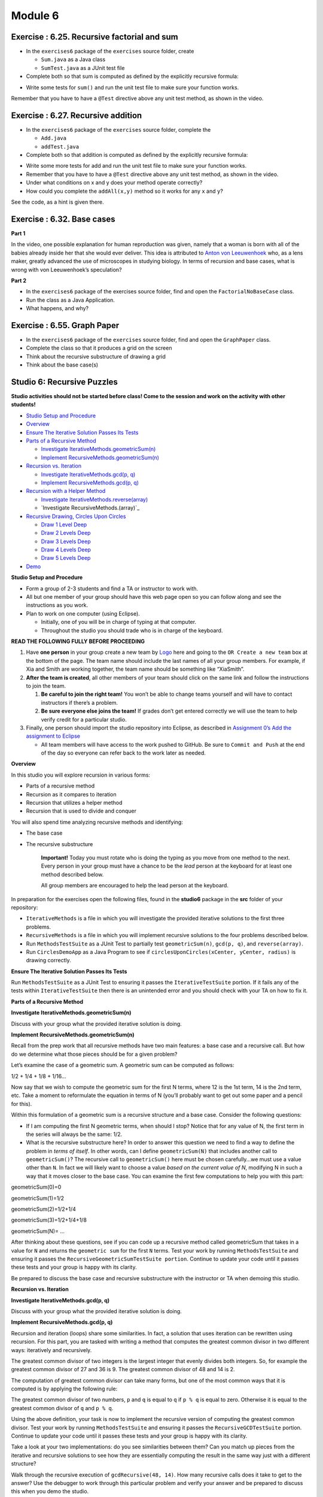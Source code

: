 =====================
Module 6
=====================

.. Here is were you specify the content and order of your new book.

.. Each section heading (e.g. "SECTION 1: A Random Section") will be
   a heading in the table of contents. Source files that should be
   generated and included in that section should be placed on individual
   lines, with one line separating the first source filename and the
   :maxdepth: line.

.. Sources can also be included from subfolders of this directory.
   (e.g. "DataStructures/queues.rst").


Exercise : 6.25. Recursive factorial and sum
:::::::::::::::::::::::::::::::::::::::::::::::::::

* In the ``exercises6`` package of the ``exercises`` source folder, create

  * ``Sum.java`` as a Java class
  
  * ``SumTest.java`` as a JUnit test file
  
* Complete both so that sum is computed as defined by the explicitly recursive formula:

.. image:: 6.25.photo.png
  :alt: Recursive Formula
  :width: 350
  :height: 75
  :align: center



* Write some tests for ``sum()`` and run the unit test file to make sure your function works.


Remember that you have to have a ``@Test`` directive above any unit test method, as shown in the video.


Exercise : 6.27. Recursive addition
:::::::::::::::::::::::::::::::::::::::::::::::::::

* In the ``exercises6`` package of the ``exercises`` source folder, complete the

  * ``Add.java``

  * ``addTest.java``

* Complete both so that addition is computed as defined by the explicitly recursive formula:

.. image:: 6.27.photo.png
  :alt: Recursive Formula
  :width: 350
  :height: 75
  :align: center




* Write some more tests for add and run the unit test file to make sure your function works.
  
* Remember that you have to have a ``@Test`` directive above any unit test method, as shown in the video.

* Under what conditions on x and y does your method operate correctly?

* How could you complete the ``addAll(x,y)`` method so it works for any ``x`` and ``y``?
  
See the code, as a hint is given there.



Exercise : 6.32. Base cases
:::::::::::::::::::::::::::::::::::::::::::::::::::

**Part 1**

In the video, one possible explanation for human reproduction was given, namely that a woman is born with all of the babies already inside her that she would ever deliver. This idea is attributed to `Anton von Leeuwenhoek <https://en.wikipedia.org/wiki/Antonie_van_Leeuwenhoek>`_ who, as a lens maker, greatly advanced the use of microscopes in studying biology. In terms of recursion and base cases, what is wrong with von Leeuwenhoek’s speculation?

**Part 2**

* In the ``exercises6`` package of the exercises source folder, find and open the ``FactorialNoBaseCase`` class.

* Run the class as a Java Application.

* What happens, and why?

Exercise : 6.55. Graph Paper
:::::::::::::::::::::::::::::::::::::::::::::::::::

* In the ``exercises6`` package of the ``exercises`` source folder, find and open the ``GraphPaper`` class.

* Complete the class so that it produces a grid on the screen

* Think about the recursive substructure of drawing a grid

* Think about the base case(s)

Studio 6: Recursive Puzzles 
::::::::::::::::::::::::::::::::::::::::::::::::::::::::::::::::

**Studio activities should not be started before class! Come to the session and work on the activity with other students!**

* `Studio Setup and Procedure`_

* `Overview`_

* `Ensure The Iterative Solution Passes Its Tests`_

* `Parts of a Recursive Method`_

  * `Investigate IterativeMethods.geometricSum(n)`_

  * `Implement RecursiveMethods.geometricSum(n)`_

* `Recursion vs. Iteration`_

  * `Investigate IterativeMethods.gcd(p, q)`_

  * `Implement RecursiveMethods.gcd(p, q)`_

* `Recursion with a Helper Method`_

  * `Investigate IterativeMethods.reverse(array)`_

  * `Investigate RecursiveMethods.(array)`_

* `Recursive Drawing, Circles Upon Circles`_

  *  `Draw 1 Level Deep`_

  *  `Draw 2 Levels Deep`_

  *  `Draw 3 Levels Deep`_

  *  `Draw 4 Levels Deep`_

  *  `Draw 5 Levels Deep`_

* `Demo`_


.. _Studio Setup and Procedure:

**Studio Setup and Procedure**

* Form a group of 2-3 students and find a TA or instructor to work with.

* All but one member of your group should have this web page open so you can follow along and see the instructions as you work.

* Plan to work on one computer (using Eclipse).

  * Initially, one of you will be in charge of typing at that computer.

  * Throughout the studio you should trade who is in charge of the keyboard.

**READ THE FOLLOWING FULLY BEFORE PROCEEDING**

1. Have **one person** in your group create a new team by `Logo <https://classroom.github.com/g/n3TfYnGC>`_ here and going to the ``OR Create a new team`` box at the bottom of the page. The team name should include the last names of all your group members. For example, if Xia and Smith are working together, the team name should be something like “XiaSmith”.

2. **After the team is created**, all other members of your team should click on the same link and follow the instructions to join the team.

   1. **Be careful to join the right team!** You won’t be able to change teams yourself and will have to contact instructors if there’s a problem.

   2. **Be sure everyone else joins the team!** If grades don’t get entered correctly we will use the team to help verify credit for a particular studio.

3. Finally, one person should import the studio repository into Eclipse, as described in `Assignment 0’s Add the assignment to Eclipse <https://classes.engineering.wustl.edu/2021/fall/cse131//modules/0/assignment#4-add-the-assignment-to-eclipse>`_

   * All team members will have access to the work pushed to GitHub. Be sure to ``Commit and Push`` at the end of the day so everyone can refer back to the work later as needed.

.. _Overview:

**Overview**

In this studio you will explore recursion in various forms:

* Parts of a recursive method

* Recursion as it compares to iteration

* Recursion that utilizes a helper method

* Recursion that is used to divide and conquer

You will also spend time analyzing recursive methods and identifying:

* The base case
* The recursive substructure

   **Important!** Today you must rotate who is doing the typing as you move from one method to the next. Every person in your group must have a chance to be the *lead* person at the keyboard for at least one method described below.

   All group members are encouraged to help the lead person at the keyboard.

In preparation for the exercises open the following files, found in the **studio6** package in the **src** folder of your repository:


* ``IterativeMethods`` is a file in which you will investigate the provided iterative solutions to the first three problems.

* ``RecursiveMethods`` is a file in which you will implement recursive solutions to the four problems described below.

* Run ``MethodsTestSuite`` as a JUnit Test to partially test ``geometricSum(n)``, ``gcd(p, q)``, and ``reverse(array)``.

* Run ``CirclesDemoApp`` as a Java Program to see if ``circlesUponCircles(xCenter, yCenter, radius)`` is drawing correctly.

.. _Ensure The Iterative Solution Passes Its Tests:

**Ensure The Iterative Solution Passes Its Tests**

Run ``MethodsTestSuite`` as a JUnit Test to ensuring it passes the ``IterativeTestSuite`` portion. If it fails any of the tests within ``IterativeTestSuite`` then there is an unintended error and you should check with your TA on how to fix it.


.. _Parts of a Recursive Method:

**Parts of a Recursive Method**

.. _Investigate IterativeMethods.geometricSum(n):

**Investigate IterativeMethods.geometricSum(n)**

Discuss with your group what the provided iterative solution is doing.

.. _Implement RecursiveMethods.geometricSum(n):

**Implement RecursiveMethods.geometricSum(n)**


Recall from the prep work that all recursive methods have two main features: a base case and a recursive call. But how do we determine what those pieces should be for a given problem?

Let’s examine the case of a geometric sum. A geometric sum can be computed as follows:

1/2 + 1/4 + 1/8 + 1/16...

Now say that we wish to compute the geometric sum for the first N terms, where 12 is the 1st term, 14 is the 2nd term, etc. Take a moment to reformulate the equation in terms of N (you’ll probably want to get out some paper and a pencil for this).

Within this formulation of a geometric sum is a recursive structure and a base case. Consider the following questions:

* If I am computing the first N geometric terms, when should I stop? Notice that for any value of N, the first term in the series will always be the same: 1/2. 

* What is the recursive substructure here? In order to answer this question we need to find a way to define the problem in *terms of itself*. In other words, can I define ``geometricSum(N)`` that includes another call to ``geometricSum()``? The recursive call to ``geometricSum()`` here must be chosen carefully…we must use a value other than ``N``. In fact we will likely want to choose a value *based on the current value of N*, modifying N in such a way that it moves closer to the base case. You can examine the first few computations to help you with this part:

geometricSum(0)=0

geometricSum(1)=1/2

geometricSum(2)=1/2+1/4

geometricSum(3)=1/2+1/4+1/8

geometricSum(N)= ...

After thinking about these questions, see if you can code up a recursive method called geometricSum that takes in a value for ``N`` and returns the ``geometric sum`` for the first ``N`` terms. Test your work by running ``MethodsTestSuite`` and ensuring it passes the ``RecursiveGeometricSumTestSuite portion``. Continue to update your code until it passes these tests and your group is happy with its clarity.

Be prepared to discuss the base case and recursive substructure with the instructor or TA when demoing this studio.

.. _Recursion vs. Iteration:

**Recursion vs. Iteration**

.. _Investigate IterativeMethods.gcd(p, q):

**Investigate IterativeMethods.gcd(p, q)**

Discuss with your group what the provided iterative solution is doing.

.. _Implement RecursiveMethods.gcd(p, q):

**Implement RecursiveMethods.gcd(p, q)**

Recursion and iteration (loops) share some similarities. In fact, a solution that uses iteration can be rewritten using recursion. For this part, you are tasked with writing a method that computes the greatest common divisor in two different ways: iteratively and recursively.

The greatest common divisor of two integers is the largest integer that evenly divides both integers. So, for example the greatest common divisor of 27 and 36 is 9. The greatest common divisor of 48 and 14 is 2.

The computation of greatest common divisor can take many forms, but one of the most common ways that it is computed is by applying the following rule:


The greatest common divisor of two numbers, ``p`` and ``q`` is equal to ``q`` if ``p % q`` is equal to zero. Otherwise it is equal to the greatest common divisor of ``q`` and ``p % q``.

Using the above definition, your task is now to implement the recursive version of computing the greatest common divisor. Test your work by running ``MethodsTestSuite`` and ensuring it passes the ``RecursiveGCDTestSuite`` portion. Continue to update your code until it passes these tests and your group is happy with its clarity.

Take a look at your two implementations: do you see similarities between them? Can you match up pieces from the iterative and recursive solutions to see how they are essentially computing the result in the same way just with a different structure?

Walk through the recursive execution of ``gcdRecursive(48, 14)``. How many recursive calls does it take to get to the answer? Use the debugger to work through this particular problem and verify your answer and be prepared to discuss this when you demo the studio.

.. _Recursion with a Helper Method:

**Recursion with a Helper Method**

.. _Investigate IterativeMethods.reverse(array):

**Investigate IterativeMethods.reverse(array)**

Discuss with your group what the provided iterative solution is doing.

.. _Implement RecursiveMethods.(array):

**Implement RecursiveMethods.(array)**

In the previous section we saw how recursion and iteration share some similarities. An important similarity is that recursive methods will repeat, just like iterations through a loop. This repetition is useful, but like iteration there may be things that we don’t want to repeat. With iteration we would put this non-repetitive code outside of the loop, but where can it go with recursion?


The solution to this problem is to use something called a helper method. The idea here is that instead of putting all of our repetitive and non-repetitive code into one method, we can move the recursive part of our method to a helper method. This keeps the recursive, repetitive part of our code in the helper method and the non-repetitive, non-recursive part of our code in a separate method. This separate method will typically be the method that is called first and after performing any tasks that it needs to perform it will call the recursive helper method.

Another nice advantage of this approach is that because the helper method is a “bonus” method, we can construct this method however we want. We might decide that this method should have some additional input parameters to make the recursive work a bit easier to manage.

Your next task is to develop a recursive solution to reversing the contents of an array. You should complete ``reverse(int[] array)``, which will return an array with the same elements as the original but in reverse order. In order to do this you will need a helper method. Your helper method will need additional parameters to assist with the recursion (hint: how can we keep track of where we are currently at in the array?). The non-helper method can then simply call the helper method and return the result. The non-helper method can also handle special cases (what if the length of the array is zero or one?) that don’t require any repetition. Note that for this problem you are not allowed to use loops. You should only need to create a single copy of the array in the reverse(array) method to be passed to your helper method which should update its contents. Beyond that you need not create any additional arrays.

Test your work by running ``MethodsTestSuite`` and ensuring it passes the ``RecursiveToReversedTestSuite`` portion. Continue to update your code until it passes these tests and your group is happy with its clarity.

.. _Recursive Drawing, Circles Upon Circles:

**Recursive Drawing, Circles Upon Circles**

Imagine writing a method to draw the image below:

.. image:: RecursiveDrawing.png
  :alt: Recursive drawing
  :width: 350
  :height: 350
  :align: center




It would be cumbersome, to say the least, to attempt to draw this iteratively. Nicely, a simple yet clever recursive algorithm will get the job done.

**Discuss with your group**: “What is the recursive substructure?” “What is the base case?”

**Note**: if your group answered that the base case is when the radius gets small enough, then you hit on the solution we were expecting. We have passed (admittedly somewhat unexpectedly) the threshold for what is small enough to stop drawing as ``radiusMinimumDrawingThreshold``. This parameter exists in an attempt to help expose the recursive substructure when running ``CirclesDemoApp``.

**Note**: you should never change the radiusMinimumDrawingThreshold parameter and simply pass it on to all recursive calls.

**Note**: to create this image, we divided the radius by 3.0 at every level.

Run ``CirclesDemoApp`` as a Java Program.

.. youtube:: 1_XvqIAN-gU


For the examples below, the StdDraw world boundaries are set from (-5,-5) to (5,5).


::

   double bound = 5.0;
   StdDraw.setXscale(-bound, bound);
   StdDraw.setYscale(-bound, bound);

.. _Draw 1 Level Deep:

**Draw 1 Level Deep**

If we set the threshold just below the radius, we ensure (with a correct solution to ``circlesUponCircles``) that the drawing will stop after only 1 level, producing the picture below.

``RecursiveMethods.circlesUponCircles(0.0, 0.0, 1.1, 1.0);``


.. image:: 1deep.png
  :alt: picture of circle
  :width: 350
  :height: 350
  :align: center

.. _Draw 2 Levels Deep:

**Draw 2 Levels Deep**

If we set the threshold just below 1.0/3.0 the radius, we ensure (with a correct solution to ``circlesUponCircles``) that the drawing will stop after 2 levels, producing the picture below.

``RecursiveMethods.circlesUponCircles(0.0, 0.0, 1.1, 1.0/3.0);``

.. image:: 2deep.png
  :alt: picture of drawing when 2 levels deep
  :width: 350
  :height: 350
  :align: center

.. _Draw 3 Levels Deep:

**Draw 3 Levels Deep**

If we set the threshold just below 1.0/9.0 the radius, we ensure (with a correct solution to ``circlesUponCircles``) that the drawing will stop after 2 levels, producing the picture below.

``RecursiveMethods.circlesUponCircles(0.0, 0.0, 1.1, 1.0/9.0);``

.. image:: 3deep.png
  :alt: picture of drawing when 3 levels deep
  :width: 350
  :height: 350
  :align: center


.. _Draw 4 Levels Deep:

**Draw 4 Levels Deep**

And so on…

``RecursiveMethods.circlesUponCircles(0.0, 0.0, 1.1, 1.0/27.0);``

.. image:: 4deep.png
  :alt: picture of drawing when 4 levels deep
  :width: 350
  :height: 350
  :align: center




.. _Draw 5 Levels Deep:

**Draw 5 Levels Deep**

And so on…

``RecursiveMethods.circlesUponCircles(0.0, 0.0, 1.1, 1.0/81.0);``

.. image:: RecursiveDrawing.png
  :alt: Recursive drawing
  :width: 350
  :height: 350
  :align: center


.. _Demo:

**Demo**

**Commit and Push** your work. Be sure that any file you worked on is updated on `GitHub <https://github.com/>`_.


To get participation credit for your work talk to the TA you’ve been working with and complete the demo/review process. Be prepared to show them the work that you have done and answer their questions about it!

* Explain what a base case is (concept) and show specific base cases in your work.
  
* Explain what the recursive step(s)?

* Explain any diagrams you created


*Before leaving check that everyone in your group has a grade recorded in Canvas!*


Assignment 6: More Recursive Puzzles
:::::::::::::::::::::::::::::::::::::::::::::::::::

* `Assignment Setup`_
  
* `More Recursive Puzzles`_
  
* `Exponents`_
  
  * `Tips for completing Exponents`_
  
  * `Testing Exponents`_
  
  * `Submitting Exponents`_

* `Array Sum`_
  
  * `Tips for Array Sum`_

  * `Testing Array Sum`_

  * `Submitting Array Sum`_

* `Substitute All Practice`_

* `Dragon Curves`_

  * `dragon(0) = F-H`_

  * `dragon(1) = F-H-F+H`_

  * `dragon(2) = F-H-F+H-F-H+F+H`_

  * `dragon(3) = F-H-F+H-F-H+F+H-F-H-F+H+F-H+F+H`_

  * `dragon(4) = F-H-F+H-F-H+F+H-F-H-F+H+F-H+F+H-F-H-F+H-F-H+F+H+F-H-F+H+F-H+F+H`_

  * `dragon(5) = F-H-F+H-F-H+F+H-F-H-F+H+F-H+F+H-F-H-F+H-F-H+F+H+F-H-F+H+F-H+F+H-F-H-F+H-F-H+F+H-F-H-F+H+F-H+F+H+F-H-F+H-F-H+F+H+F-H-F+H+F-H+F+H`_

  * `dragon(10)`_

  * `Testing`_

  * `Tips for completing this method`_

  * `Submitting this method`_

* `Max Path Length`_

  * `Testing and Debug App`_

    * `Chose Correctly`_

    * `Chose Poorly`_

  * `Tips for this method`_

  * `Submitting this method, Max Path Length`_
  
* `Submitting your work`_

.. _Assignment Setup:

**Assignment Setup**

To create your repository go `here <https://classroom.github.com/a/DDL1ilgU>`__. Then follow the same accept/import process described in `Assignment 0 <https://classes.engineering.wustl.edu/2021/fall/cse131//modules/0/assignment>`_.

.. _More Recursive Puzzles:

**More Recursive Puzzles**

In this assignment you’ll be tasked with writing a few recursive methods. These recursive methods will rely on the concepts covered in the prep work and studio including:

* Identifying the base case and recursive substructure of a problem

* Tracing recursive execution

* Comparing recursion with iteration

* Using helper methods with recursion

* Using recursion to divide and conquer

Some of the tasks below require you to sketch some things out using paper and pencil. Be sure to take note of these parts of the assignment, as you will be asked to show your work when you are ready to demo.

All of the methods that you are asked to complete can be found in the ``RecursiveMethods.java file``. If you add any additional methods to this file, you are expected to add appropriate JavaDoc comments to these methods.

Since this lab is meant to reinforce the concepts relating to recursion, **no loops are allowed for any reason**. If you use a loop to solve a particular problem you will not receive any credit for that problem.

.. _Exponents:

**Exponents**

Your next task is to complete a method ``exponent(int base, int exp)`` that recursively computes base ^ exp. Your code should work for positive and negative bases as well as positive and negative exponents (Hint: You may want to review the relationship between positive and negative exponents. Khan Academy has a great `Negative exponents review <https://www.khanacademy.org/math/pre-algebra/pre-algebra-exponents-radicals/pre-algebra-negative-exponents/a/negative-exponents-review>`_). Unit tests have been provided in the ``ExponentsTests.java`` file that can be used to check your work.

Once you have completed your method, you should sketch out the execution of ``exponent(3, 4)``. Show every method call that is made and be sure to include every step that is involved in computing the final result. More detail is better!

.. _Tips for completing Exponents:

**Tips for completing Exponents**

* A helper method isn’t strictly required, but it may help you here.

* Usage of ``Math.pow()`` or any other method to compute exponents besides recursion is not allowed for this problem.

.. _Testing Exponents:

**Testing Exponents**

.. youtube::s8kOg6wDv3E

.. _Submitting Exponents:

**Submittting Exponents**

When you submit this method you will be asked the following:

* Does the provided ``ExponentTestSuite`` portion of the ``RecursiveMethodsTestSuite`` pass?

* Did you create JavaDoc for your helper method (if you used one)?

* Can you identify the base case(s) in your code?

* Can you identify the recursive step(s) in your code?

* Show and explain your work for the execution of ``exponent(3, 4)``

.. _Array Sum:

**Array Sum**

Complete the method ``arraySum(int[] array``) such that it computes and returns the sum of the given array. Unit tests have been provided in the ``ArraySumTests.java`` file that can be used to check your work.

Once you have completed your method, you should sketch out the execution of ``arraySum`` using the array ``[1, 3, 9, 7]``. Show every method call that is made and be sure to include every step that is involved in computing the final result. More detail is better!

.. _Tips for Array Sum:

**Tips for Array Sum**

* This is not the first time you have seen this method, as ``arraySum`` was also part of Studio 5 . It is likely that you used iteration during the studio, however your iterative solution may still help you figure out the recursive solution. Note that the unit tests provided to you here are the same as the ones provided to you in studio: the functionality of the two methods should be exactly the same.

* You should not need to create any arrays to solve this problem

* Usage of Arrays.stream(array).sum() or anything like it is not allowed for this problem.

* You will undoubtedly want a helper method. Think about what additional information the helper method should track.

.. _Testing Array Sum:

**Testing Array Sum**

.. youtube:: UBFmT90hRog


.. _Submitting Array Sum:

**Submitting Array Sum**

When you submit this method you will be asked the following:

* Does the provided ``ArraySumTestSuite`` portion of the ``RecursiveMethodsTestSuite`` pass?

* Can you identify the base case(s) in your code?

* Can you identify the recursive step(s) in your code?

* Can you explain why the helper method is necessary?

* Did you provide JavaDoc comments for your helper method?

* Show and explain your work for the execution of ``arraySum`` with the ``array [1, 3, 9, 7]``.


.. _Substitute All Practice:

**Substitute All Practice**

Before moving on to Dragon Curves, we strongly recommmend completing the ``substituteAll()`` practice problem outlined in the video below:

.. youtube:: GkCCxjTG-u4

You should be able to produce “LEGOLAS_GIMLI” from “L_G” by clever usages of ``substituteAll()``. Completing this practice task will pay off when you build ``dragon()``.


**Note**: If you run into a problem:

  The method substituteAll(String, char, String) in the type RecursiveMethods is not applicable for the arguments (String, String, String)

You have undoubtedly passed in a double quoted ``String`` instead of a single quoted ``char``.

For example, incorrectly typing:

  RecursiveMethods.substituteAll(text, “L”, “LEGOLAS”)

instead of the correct:

  RecursiveMethods.substituteAll(text, ‘L’, “LEGOLAS”)

Check out `this video <https://www.youtube.com/watch?v=UrmVV6-h8c8?rel=0>`_ for more details.

.. _Dragon Curves:

**Dragon Curves**

Dragon curves are a type of `Fractal <https://en.wikipedia.org/wiki/Fractal>`_ created by drawing lines in a particular pattern. These lines can be specified using a string with the following characters:

* ``F`` or ``H`` represents forward motion in the current direction

* ``+`` represents a 90 degree counter-clockwise turn

* ``-`` represents a 90 degree clockwise turn

For example, the simplest dragon curve that can be represented is ``F-H`` which looks like this:


.. _dragon(0) = F-H:

**dragon(0) = F-H**


.. image:: dragon(0).png
  :alt: dragon(0) output
  :width: 200
  :height: 200
  :align: center


Further dragon curves can be generated by using the following rules:

* Substitute all ``F`` characters with ``F-H``

* Substitute all ``H`` characters with ``F+H``

If the F-H dragon curve above represents ``dragon(0)`` then further dragon curves would look like:

.. _dragon(1) = F-H-F+H:

**dragon(1) = F-H-F+H**

.. image:: dragon(1).png
  :alt: dragon(1) output
  :width: 200
  :height: 200
  :align: center

.. _dragon(2) = F-H-F+H-F-H+F+H:

**dragon(2) = F-H-F+H-F-H+F+H**

.. image:: dragon(2).png
  :alt: dragon(2) output
  :width: 200
  :height: 200
  :align: center


.. _dragon(3) = F-H-F+H-F-H+F+H-F-H-F+H+F-H+F+H:

**dragon(3) = F-H-F+H-F-H+F+H-F-H-F+H+F-H+F+H**

.. image:: dragon(3).png
  :alt: dragon(3) output
  :width: 200
  :height: 200
  :align: center


.. _dragon(4) = F-H-F+H-F-H+F+H-F-H-F+H+F-H+F+H-F-H-F+H-F-H+F+H+F-H-F+H+F-H+F+H:

**dragon(4) = F-H-F+H-F-H+F+H-F-H-F+H+F-H+F+H-F-H-F+H-F-H+F+H+F-H-F+H+F-H+F+H**

.. image:: dragon(4).png
  :alt: dragon(4) output
  :width: 200
  :height: 200
  :align: center


.. _dragon(5) = F-H-F+H-F-H+F+H-F-H-F+H+F-H+F+H-F-H-F+H-F-H+F+H+F-H-F+H+F-H+F+H-F-H-F+H-F-H+F+H-F-H-F+H+F-H+F+H+F-H-F+H-F-H+F+H+F-H-F+H+F-H+F+H:

**dragon(5) = F-H-F+H-F-H+F+H-F-H-F+H+F-H+F+H-F-H-F+H-F-H+F+H+F-H-F+H+F-H+F+H-F-H-F+H-F-H+F+H-F-H-F+H+F-H+F+H+F-H-F+H-F-H+F+H+F-H-F+H+F-H+F+H**

.. image:: dragon(5).png
  :alt: dragon(5) output
  :width: 200
  :height: 200
  :align: center

Skipping ahead to 10…


.. _dragon(10):

**dragon(10)**

|

.. image:: dragon(10).png
  :alt: dragon(10) output
  :width: 400
  :height: 400
  :align: center

.. _Testing: 

**Testing**


.. youtube:: Uq1YJamAvwI


.. _Tips for completing this method:

**Tips for completing this method**

* We would suggest using the provided ``substituteAll(source, target, replacement)`` method from Studio 5.

  * An Example: ``substituteAll("This is a String", 'i', "HELLO")`` would result in ``"ThHELLOs HELLOs a StrHELLOng"``. Note: This example shows what is called a ``String`` literal (the ``"This is a String"``) as the first parameter, but a ``String`` parameter, variable, or return value could have been used instead.

* Be careful with how you perform the substitutions. The substitution for ``F`` will introduce more ``H`` characters into the string, but we only want to perform a substitution on the original ``H`` characters, not these new ones.

* Run ``DragonDebugApp.java`` to see how the first several dragons look (and if they are correct).

* Unit tests have been provided to you in the ``DragonTestSuite`` portion of the ``RecursiveMethodsTestSuite``. Use them to check your work.


.. _Submitting this method:

**Submitting this method**

When you submit this problem you will be asked the following:

* Does the provided ``DragonTestSuite`` portion of the ``RecursiveMethodsTestSuite`` pass?

* Do the first several cases in the provided ``DragonDebugApp`` look good?

* Can you identify the base case(s) in your code?

* Can you identify the recursive step(s) in your code?


.. _Max Path Length:

**Max Path Length**

As a break from studying, you decide to go for a walk in a very special park. This park has dangers, but you are provided a chart for the park in the form of a 2D array, such as the following:


.. image:: MaxPathLength.png
  :alt: MaxPathLength screen
  :width: 300
  :height: 300
  :align: center


Each ``true`` indicates a stepping stone in the park on which you can safely step without adverse consequences. On the other hand, each ``false`` can be thought of as a shaft of infinite depth, so that if step on it, you fall forever and never make it back.

In this scenario, the park has a single entrance where you will start your journey in the top left corner (indicated by the start icon).

In the movie *Indiana Jones and the Last Crusade*, the titular character must navigate such stepping stones to makes his way to the Holy Grail. A misstep (from which he recovers) as well as his eventual success is shown `here <https://en.wikipedia.org/wiki/Indiana_Jones_and_the_Last_Crusade>`_. In the above array, you can step safely on any ``true`` but stepping on any ``false`` will lead to a most unpleasant demise. Unlike Indiana, you will fall forever.

In spite of the dangers presented by this unusual park, you wish to take a stroll, beginning with the top left cell of the chart (which is safe only if it contains a ``true``), and continuing inside the park using only safe cells. Indiana Jones had `two prior movies <https://en.wikipedia.org/wiki/Indiana_Jones>`_, and so lots of experience, so that he could reasonably be asked to jump some distance over cells to find a safe path.

Your task is easier:

* You can move from one cell to another only using `cardinal directions <https://en.wikipedia.org/wiki/Cardinal_direction>`_ , namely up, down, left, or right. *You are not allowed to move diagonally*.

* You can only move one cell at a time: no skipping or jumping over cells!

* You must step only on safe (marked as ``true``) cells.

* Each interior cell can be bordered on each of its four cardinal sides by another safe cell. Thus there can be many paths one could take from the starting cell.

* The safe cells of the chart form no cycles. While the park can contain many paths, you will mark your path as you go to be sure to not to revisit a cell you have already used on your journey.

* You will explore as much of the park you can reach using the rules above and determine which is the longest single path. (Imagine someone was going to take a single path and was reasonably concerned with what the longest possible path you might take, so that they can take the right amount of food and water for your journey.)

How do we find the longest path in such a chart? Let’s continue with our example.

Looking at the chart you notice that the path is unique until a fork is reached at the circled location:

.. image:: MaxPathLength2.png
  :alt: MaxPathLength screen 2
  :width: 300
  :height: 300
  :align: center

At this point you have a decision to make. There are two paths you could take:

.. image:: MaxPathLength3.png
  :alt: MaxPathLength screen 3
  :width: 300
  :height: 300
  :align: center

Visually, in this example, it is fairly straightforward to determine which path is the longest by adding up the lengths of the two options:

* Option #1: Start path (5) + down path (2) = 7

* Option #2: Start path (5) + right-down-right path (5) = 10

The green branch is the one that you should select in this situation as it leads to the longest possible path length of 10.


While visually it seems simple to compute the longest path, it is worth looking at this example again with recursion in mind. Remember our task in finding a recursive solution is to discover the substructure of a problem.


Consider finding the longest path but starting from the circled cell below. As depicted, we arrived at the circled cell from the cell above it. Imagine further that we marked the cell above, along with all previous visited cells, as not to be revisited.

.. image:: MaxPathLength4.png
  :alt: MaxPathLength screen 4
  :width: 300
  :height: 300
  :align: center

Let’s assume we have four messengers named by the direction they would pursue from the circled cell. So let’s call the four messengers ``up``, ``down``, ``left``, and ``right``. Each messenger will look into going its assigned direction, and report back the longest path found recursively from the appropriate neighboring cell. Let’s see how these messengers work in this example:

* The ``left`` messenger sees that it starts on a ``false`` cell, which is not safe, and so it immediately returns ``0`` as the longest path from that cell.

* The ``right`` messenger eventually returns ``5`` as the longest path it finds. It does this using more recursion, but we count on recursion to do the right thing no matter where we start, so we count on the ``right`` messenger returning the correct answer of ``5``.

* The ``down`` messenger returns ``2`` as the longest path from its starting point.

* The ``up`` messenger must not be dispatched in this example! It would consider the cell from which we arrived at the circled cell, and that’s not allowed: there are no cycles in the graph. We can avoid calling the ``up`` messenger in one of two ways:

  * We can be told we arrived at the circled cell from above, and thus know not to send the ``up`` messenger.

  * Before dispatching its four messengers, the cell above the circled cell can temporarily change its contents to ``false`` so that the ``up`` messenger from the circled cell will surely return 0 as the longest path from itself. Recall that’s what happened to the ``left`` messenger because it started with a ``0`` present in the chart initially. Any cell that temporarily changes its contents in this way must restore the ``false`` after its messengers return, prior to returning from its call.

In any case the ``up`` messenger in this example must report ``0`` as its longest path.

How does the circled cell compute the longest path from itself? It can take the information returned by the messengers, namely the longest path from each of those neighboring cells. The longest path from the circled cell is simply the max of the values returned by the messengers, plus ``1`` for the circled cell itself. In our example, this would be:

* the-maximum-of-[left, right, down, up] + 1 =

* the-maximum-of-[0, 5, 2, 0] + 1 =

* 5 + 1 =

* 6

**Note:** `Math.max(a,b) <https://docs.oracle.com/javase/8/docs/api/java/lang/Math.html#max-int-int->`_, although definitely useful, will only compute the maximum of two numbers. It will require a bit of creativity to calculate the maximum of 4 numbers.

That value is returned by any call to the circled cell as the maximum path starting at the circled cell.

The substructure for this problem is that the solution at the circled cell is ``1`` more than the max of the values returned by ``up``, ``down``, ``left``, and ``right``. Each of the four messengers is attacking a slightly smaller problem than the problem found at the circled cell.

Complete the ``maxPathLength(boolean[][] chart, int r, int c)`` method such that it computes and returns the longest path length that exists in the given array. For the sake of this problem you can assume the following:

* You start at the specified row ``r`` and column ``c``.

* You are only expected to travel in the four cardinal directions (north, south, east, west). You cannot move diagonally.

* The chart can be arbitrarily large in either dimension.

* Branching within the chart can be arbitrarily complex.

``MaxPathLengthDebugApp`` is provided to see what the test chart looks like and what answers your code provided versus the expected solution. Unit tests have been provided in the ``MaxPathLengthTestSuite`` portion of the ``RecursiveMethodsTestSuite`` so that can be used to check your work.

.. _Testing and Debug App:

**Testing and Debug App** 

.. youtube:: J1QV9a5Ti_c

``MaxPathLengthDebugApp`` **Key**

.. image:: MaxPathLengthKey.png
  :alt: MaxPathLength key
  :width: 350
  :height: 400
  :align: center

.. _Chose Correctly:

**Chose Correctly**

The ``MaxPathLengthDebugApp`` will look like the image below if you chose correctly.

.. image:: MaxPathLengthCorrect.png
  :alt: MaxPathLength debug when correct
  :width: 850
  :height: 400
  :align: center

.. _Chose Poorly:

**Chose poorly**

The ``MaxPathLengthDebugApp`` will could look somthing like the image below if you chose poorly.



.. image:: MaxPathLengthWrong.png
  :alt: MaxPathLength debug when Wrong
  :width: 850
  :height: 400
  :align: center

.. _Tips for this method:

**Tips for this method**

* You’ll undoubtedly want some way to mark that you’ve already visited a spot on the chart. Feel free to change the values in the array for this purpose. In the example above, this involved temporarily changing a cell’s contents from ``true`` to ``false`` (and, critically, back again at some point).

* Take some time to think about what conditions make up the base case before you begin. Recall that a base case is a condition under which a method does not call itself recursively. It may be helpful to view cells outside of the defined chart as if they contained a ``false``.

* There will be multiple recursive calls in your method.

* Though this method is conceptually difficult, it does not require a large amount of code to complete. A clean and elegant solution is achievable in around 10 lines of code. **It is worthwhile thinking through how to solve this problem before coding!**

.. _Submitting this method, Max Path Length:

**Submitting this method, Max Path Length**

When you submit this method you will be asked the following:

* Does everything in the ``MaxPathLengthDebugApp`` look good?

* Does the provided ``MaxPathLengthTestSuite`` portion of the ``RecursiveMethodsTestSuite`` pass?

* Can you identify the base case(s) in your code?

* Can you identify the recursive step(s) in your code?

.. _Submitting your work:

**Submitting your work**

To submit your work come to office hours or class on an “Assignment day” and sign up for a demo via `wustl-cse.help <https://wustl-cse.help/>`_. Be prepared to show them the work that you have done and answer their questions about it!

